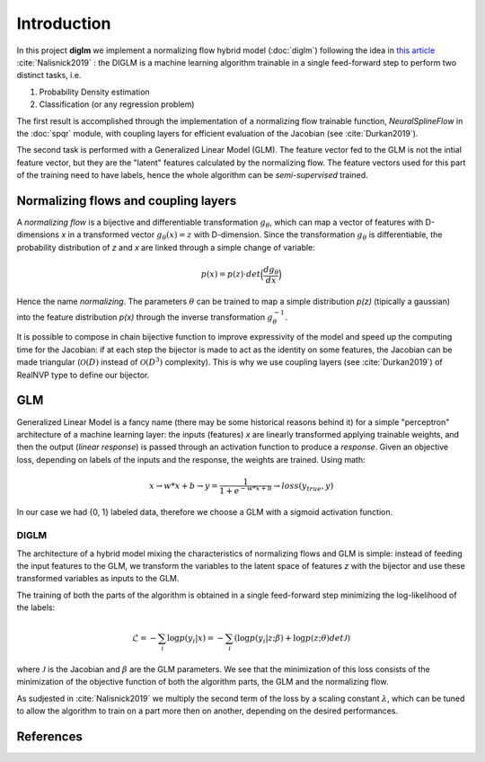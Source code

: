 ==============
 Introduction
==============


In this project **diglm** we implement a normalizing flow hybrid model (:doc:`diglm`)
following the idea in
`this article <https://arxiv.org/1902.02767>`_ :cite:`Nalisnick2019` :
the DIGLM is a machine learning algorithm trainable in a single feed-forward
step to perform two distinct tasks, i.e.

1. Probability Density estimation
2. Classification (or any regression problem)

The first result is accomplished through the implementation of a normalizing
flow trainable function, `NeuralSplineFlow` in the :doc:`spqr` module,
with coupling layers for efficient evaluation of the Jacobian
(see :cite:`Durkan2019`).

The second task is performed with a Generalized Linear Model (GLM). The
feature vector fed to the GLM is not the intial feature vector, but they are
the "latent" features calculated by the normalizing flow. The feature
vectors used for this part of the training need to have labels, hence
the whole algorithm can be *semi-supervised* trained.


Normalizing flows and coupling layers
=====================================

A *normalizing flow* is a bijective and differentiable transformation :math:`g_{\theta}`,
which can map a vector of features with D-dimensions *x* in a transformed vector
:math:`g_\theta(x) = z` with D-dimension. Since the transformation :math:`g_\theta` is differentiable,
the probability distribution of *z* and *x* are linked through a simple change of variable:

.. math::
   p(x) = p(z) \cdot det \Bigl(\dfrac{d g_\theta}{d x}\Bigr)

Hence the name *normalizing*.
The parameters :math:`\theta` can be trained to map a simple distribution  *p(z)* (tipically a
gaussian) into the feature distribution *p(x)* through the inverse transformation
:math:`g_\theta^{-1}`.

It is possible to compose in chain bijective function to improve expressivity of the model
and speed up the computing time for the Jacobian: if at each step the bijector is made to act
as the identity on some features, the Jacobian can be made triangular (:math:`\mathcal{O}(D)` instead
of :math:`\mathcal{O}(D^3)` complexity). This is why we use coupling layers (see :cite:`Durkan2019`)
of RealNVP type to define our bijector.

GLM
===

Generalized Linear Model is a fancy name (there may be some historical reasons behind it)
for a simple "perceptron" architecture of a machine learning layer:
the inputs (features) *x* are linearly transformed applying trainable weights, and then the
output (*linear response*) is passed through an activation function to produce a *response*.
Given an objective loss, depending on labels of the inputs and the response, the weights are
trained.
Using math:

.. math::
   x \rightarrow w * x + b \rightarrow y = \dfrac{1}{1 + e^{-w*x + b}} \rightarrow loss(y_{true}, y)

In our case we had {0, 1} labeled data, therefore we choose a GLM with a sigmoid activation
function.


DIGLM
-----

The architecture of a hybrid model mixing the characteristics of normalizing flows and GLM
is simple: instead of feeding the input features to the GLM, we transform the variables to
the latent space of features *z* with the bijector and use these transformed variables as inputs
to the GLM.

The training of both the parts of the algorithm is obtained in a single feed-forward step minimizing
the log-likelihood of the labels:

.. math::
   \mathcal{L} = - \sum_i  \log{ p(y_i| x) } = - \sum_i ( \log{ p(y_i| z; \beta) } + \log{p(z; \theta) det \mathcal{J} })

where :math:`\mathcal{J}` is the Jacobian and :math:`\beta` are the GLM parameters.
We see that the minimization of this loss consists of the minimization of the objective function of both
the algorithm parts, the GLM and the normalizing flow.

As sudjested in :cite:`Nalisnick2019` we multiply the second term of the loss by a scaling constant
:math:`\lambda`, which can be tuned to allow the algorithm to train on a part more then on another,
depending on the desired performances.


References
==========
.. bibliography::
   references.bib
